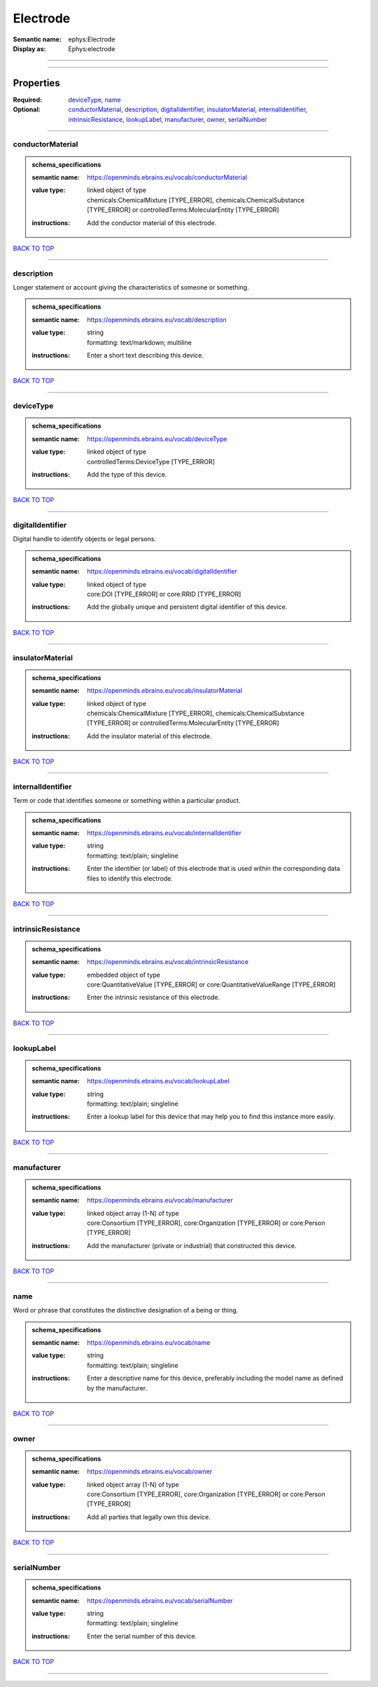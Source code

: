#########
Electrode
#########

:Semantic name: ephys:Electrode

:Display as: Ephys:electrode


------------

------------

Properties
##########

:Required: `deviceType <deviceType_heading_>`_, `name <name_heading_>`_
:Optional: `conductorMaterial <conductorMaterial_heading_>`_, `description <description_heading_>`_, `digitalIdentifier <digitalIdentifier_heading_>`_, `insulatorMaterial <insulatorMaterial_heading_>`_, `internalIdentifier <internalIdentifier_heading_>`_, `intrinsicResistance <intrinsicResistance_heading_>`_, `lookupLabel <lookupLabel_heading_>`_, `manufacturer <manufacturer_heading_>`_, `owner <owner_heading_>`_, `serialNumber <serialNumber_heading_>`_

------------

.. _conductorMaterial_heading:

*****************
conductorMaterial
*****************

.. admonition:: schema_specifications

   :semantic name: https://openminds.ebrains.eu/vocab/conductorMaterial
   :value type: | linked object of type
                | chemicals:ChemicalMixture \[TYPE_ERROR\], chemicals:ChemicalSubstance \[TYPE_ERROR\] or controlledTerms:MolecularEntity \[TYPE_ERROR\]
   :instructions: Add the conductor material of this electrode.

`BACK TO TOP <Electrode_>`_

------------

.. _description_heading:

***********
description
***********

Longer statement or account giving the characteristics of someone or something.

.. admonition:: schema_specifications

   :semantic name: https://openminds.ebrains.eu/vocab/description
   :value type: | string
                | formatting: text/markdown; multiline
   :instructions: Enter a short text describing this device.

`BACK TO TOP <Electrode_>`_

------------

.. _deviceType_heading:

**********
deviceType
**********

.. admonition:: schema_specifications

   :semantic name: https://openminds.ebrains.eu/vocab/deviceType
   :value type: | linked object of type
                | controlledTerms:DeviceType \[TYPE_ERROR\]
   :instructions: Add the type of this device.

`BACK TO TOP <Electrode_>`_

------------

.. _digitalIdentifier_heading:

*****************
digitalIdentifier
*****************

Digital handle to identify objects or legal persons.

.. admonition:: schema_specifications

   :semantic name: https://openminds.ebrains.eu/vocab/digitalIdentifier
   :value type: | linked object of type
                | core:DOI \[TYPE_ERROR\] or core:RRID \[TYPE_ERROR\]
   :instructions: Add the globally unique and persistent digital identifier of this device.

`BACK TO TOP <Electrode_>`_

------------

.. _insulatorMaterial_heading:

*****************
insulatorMaterial
*****************

.. admonition:: schema_specifications

   :semantic name: https://openminds.ebrains.eu/vocab/insulatorMaterial
   :value type: | linked object of type
                | chemicals:ChemicalMixture \[TYPE_ERROR\], chemicals:ChemicalSubstance \[TYPE_ERROR\] or controlledTerms:MolecularEntity \[TYPE_ERROR\]
   :instructions: Add the insulator material of this electrode.

`BACK TO TOP <Electrode_>`_

------------

.. _internalIdentifier_heading:

******************
internalIdentifier
******************

Term or code that identifies someone or something within a particular product.

.. admonition:: schema_specifications

   :semantic name: https://openminds.ebrains.eu/vocab/internalIdentifier
   :value type: | string
                | formatting: text/plain; singleline
   :instructions: Enter the identifier (or label) of this electrode that is used within the corresponding data files to identify this electrode.

`BACK TO TOP <Electrode_>`_

------------

.. _intrinsicResistance_heading:

*******************
intrinsicResistance
*******************

.. admonition:: schema_specifications

   :semantic name: https://openminds.ebrains.eu/vocab/intrinsicResistance
   :value type: | embedded object of type
                | core:QuantitativeValue \[TYPE_ERROR\] or core:QuantitativeValueRange \[TYPE_ERROR\]
   :instructions: Enter the intrinsic resistance of this electrode.

`BACK TO TOP <Electrode_>`_

------------

.. _lookupLabel_heading:

***********
lookupLabel
***********

.. admonition:: schema_specifications

   :semantic name: https://openminds.ebrains.eu/vocab/lookupLabel
   :value type: | string
                | formatting: text/plain; singleline
   :instructions: Enter a lookup label for this device that may help you to find this instance more easily.

`BACK TO TOP <Electrode_>`_

------------

.. _manufacturer_heading:

************
manufacturer
************

.. admonition:: schema_specifications

   :semantic name: https://openminds.ebrains.eu/vocab/manufacturer
   :value type: | linked object array \(1-N\) of type
                | core:Consortium \[TYPE_ERROR\], core:Organization \[TYPE_ERROR\] or core:Person \[TYPE_ERROR\]
   :instructions: Add the manufacturer (private or industrial) that constructed this device.

`BACK TO TOP <Electrode_>`_

------------

.. _name_heading:

****
name
****

Word or phrase that constitutes the distinctive designation of a being or thing.

.. admonition:: schema_specifications

   :semantic name: https://openminds.ebrains.eu/vocab/name
   :value type: | string
                | formatting: text/plain; singleline
   :instructions: Enter a descriptive name for this device, preferably including the model name as defined by the manufacturer.

`BACK TO TOP <Electrode_>`_

------------

.. _owner_heading:

*****
owner
*****

.. admonition:: schema_specifications

   :semantic name: https://openminds.ebrains.eu/vocab/owner
   :value type: | linked object array \(1-N\) of type
                | core:Consortium \[TYPE_ERROR\], core:Organization \[TYPE_ERROR\] or core:Person \[TYPE_ERROR\]
   :instructions: Add all parties that legally own this device.

`BACK TO TOP <Electrode_>`_

------------

.. _serialNumber_heading:

************
serialNumber
************

.. admonition:: schema_specifications

   :semantic name: https://openminds.ebrains.eu/vocab/serialNumber
   :value type: | string
                | formatting: text/plain; singleline
   :instructions: Enter the serial number of this device.

`BACK TO TOP <Electrode_>`_

------------

